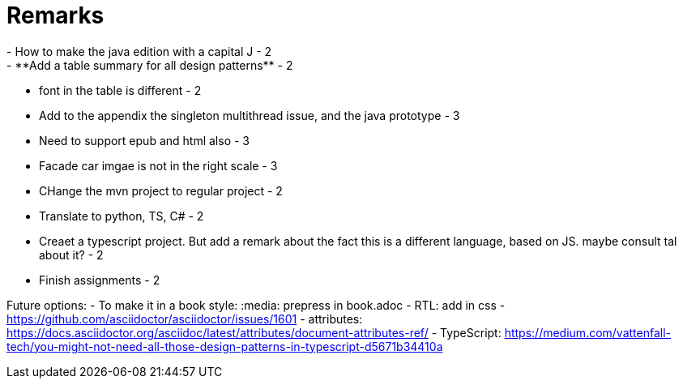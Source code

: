 = Remarks
- How to make the java edition with a capital J - 2
- **Add a table summary for all design patterns** - 2
- font in the table is different - 2
- Add to the appendix the singleton multithread issue, and the java prototype - 3
- Need to support epub and html also - 3
- Facade car imgae is not in the right scale - 3
- CHange the mvn project to regular project - 2
- Translate to python, TS, C# - 2
- Creaet a typescript project. But add a remark about the fact this is a different language, based on JS. maybe consult tal about it? - 2
- Finish assignments - 2

Future options:
- To make it in a book style: :media: prepress in book.adoc
- RTL: add in css - https://github.com/asciidoctor/asciidoctor/issues/1601
- attributes: https://docs.asciidoctor.org/asciidoc/latest/attributes/document-attributes-ref/
- TypeScript: https://medium.com/vattenfall-tech/you-might-not-need-all-those-design-patterns-in-typescript-d5671b34410a
